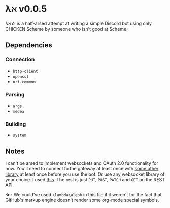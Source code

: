 * λℵ v0.0.5
  
  λℵ\star is a half-arsed attempt at writing a simple Discord bot using only
  CHICKEN Scheme by someone who isn't good at Scheme.

** Dependencies
*** Connection
- =http-client=
- =openssl=
- =uri-common=

*** Parsing
- =args=
- =medea=

*** Building
- =system=

** Notes
   I can't be arsed to implement websockets and OAuth 2.0 functionality for now.
   You'll need to connect to the gateway at least once with [[https://discordapi.com/unofficial/libs.html][some other library]]
   at least once before you use the bot. Or use any websocket library of your choice.
   I used [[https://addons.mozilla.org/en-US/firefox/addon/simple-websocket-client/][this]]. The rest is just =PUT=, =POST=, =PATCH= and =GET= on the REST API.
   
   *\star :* We could've used =\lambda\aleph= in this file if it weren't for the
   fact that GitHub's markup engine doesn't render some org-mode special symbols.
